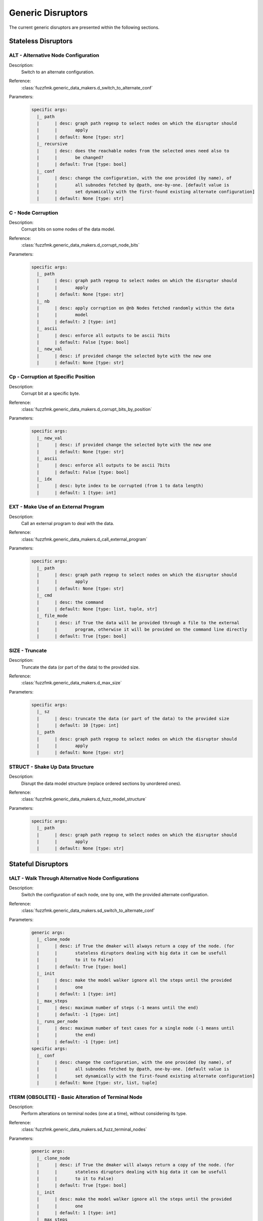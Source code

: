 .. _dis:generic-disruptors:

Generic Disruptors
******************

The current generic disruptors are presented within the following
sections.

Stateless Disruptors
====================

ALT - Alternative Node Configuration
------------------------------------

Description:
  Switch to an alternate configuration.

Reference:
  :class:`fuzzfmk.generic_data_makers.d_switch_to_alternate_conf`

Parameters:
  .. code-block:: none

       specific args: 
	 |_ path
	 |      | desc: graph path regexp to select nodes on which the disruptor should 
	 |      |       apply
	 |      | default: None [type: str]
	 |_ recursive
	 |      | desc: does the reachable nodes from the selected ones need also to 
	 |      |       be changed?
	 |      | default: True [type: bool]
	 |_ conf
	 |      | desc: change the configuration, with the one provided (by name), of 
	 |      |       all subnodes fetched by @path, one-by-one. [default value is 
	 |      |       set dynamically with the first-found existing alternate configuration]
	 |      | default: None [type: str]


C - Node Corruption
-------------------

Description:
  Corrupt bits on some nodes of the data model.

Reference:
  :class:`fuzzfmk.generic_data_makers.d_corrupt_node_bits`

Parameters:
  .. code-block:: none

       specific args: 
	 |_ path
	 |      | desc: graph path regexp to select nodes on which the disruptor should 
	 |      |       apply
	 |      | default: None [type: str]
	 |_ nb
	 |      | desc: apply corruption on @nb Nodes fetched randomly within the data 
	 |      |       model
	 |      | default: 2 [type: int]
	 |_ ascii
	 |      | desc: enforce all outputs to be ascii 7bits
	 |      | default: False [type: bool]
	 |_ new_val
	 |      | desc: if provided change the selected byte with the new one
	 |      | default: None [type: str]


Cp - Corruption at Specific Position
------------------------------------

Description:
  Corrupt bit at a specific byte.

Reference:
  :class:`fuzzfmk.generic_data_makers.d_corrupt_bits_by_position`

Parameters:
  .. code-block:: none

       specific args: 
	 |_ new_val
	 |      | desc: if provided change the selected byte with the new one
	 |      | default: None [type: str]
	 |_ ascii
	 |      | desc: enforce all outputs to be ascii 7bits
	 |      | default: False [type: bool]
	 |_ idx
	 |      | desc: byte index to be corrupted (from 1 to data length)
	 |      | default: 1 [type: int]


EXT - Make Use of an External Program
-------------------------------------

Description:
  Call an external program to deal with the data.

Reference:
  :class:`fuzzfmk.generic_data_makers.d_call_external_program`

Parameters:
  .. code-block:: none

       specific args: 
	 |_ path
	 |      | desc: graph path regexp to select nodes on which the disruptor should 
	 |      |       apply
	 |      | default: None [type: str]
	 |_ cmd
	 |      | desc: the command
	 |      | default: None [type: list, tuple, str]
	 |_ file_mode
	 |      | desc: if True the data will be provided through a file to the external 
	 |      |       program, otherwise it will be provided on the command line directly
	 |      | default: True [type: bool]


SIZE - Truncate
---------------

Description:
  Truncate the data (or part of the data) to the provided size.

Reference:
  :class:`fuzzfmk.generic_data_makers.d_max_size`

Parameters:
  .. code-block:: none

       specific args: 
	 |_ sz
	 |      | desc: truncate the data (or part of the data) to the provided size
	 |      | default: 10 [type: int]
	 |_ path
	 |      | desc: graph path regexp to select nodes on which the disruptor should 
	 |      |       apply
	 |      | default: None [type: str]


STRUCT - Shake Up Data Structure
--------------------------------

Description:
  Disrupt the data model structure (replace ordered sections by
  unordered ones).

Reference:
  :class:`fuzzfmk.generic_data_makers.d_fuzz_model_structure`

Parameters:
  .. code-block:: none

       specific args: 
	 |_ path
	 |      | desc: graph path regexp to select nodes on which the disruptor should 
	 |      |       apply
	 |      | default: None [type: str]


Stateful Disruptors
===================

tALT - Walk Through Alternative Node Configurations
---------------------------------------------------

Description:
  Switch the configuration of each node, one by one, with the provided
  alternate configuration.

Reference:
  :class:`fuzzfmk.generic_data_makers.sd_switch_to_alternate_conf`

Parameters:
  .. code-block:: none

       generic args: 
	 |_ clone_node
	 |      | desc: if True the dmaker will always return a copy of the node. (for 
	 |      |       stateless diruptors dealing with big data it can be usefull 
	 |      |       to it to False)
	 |      | default: True [type: bool]
	 |_ init
	 |      | desc: make the model walker ignore all the steps until the provided 
	 |      |       one
	 |      | default: 1 [type: int]
	 |_ max_steps
	 |      | desc: maximum number of steps (-1 means until the end)
	 |      | default: -1 [type: int]
	 |_ runs_per_node
	 |      | desc: maximum number of test cases for a single node (-1 means until 
	 |      |       the end)
	 |      | default: -1 [type: int]
       specific args: 
	 |_ conf
	 |      | desc: change the configuration, with the one provided (by name), of 
	 |      |       all subnodes fetched by @path, one-by-one. [default value is 
	 |      |       set dynamically with the first-found existing alternate configuration]
	 |      | default: None [type: str, list, tuple]


tTERM (OBSOLETE) - Basic Alteration of Terminal Node
----------------------------------------------------

Description:
  Perform alterations on terminal nodes (one at a time), without
  considering its type.

Reference:
  :class:`fuzzfmk.generic_data_makers.sd_fuzz_terminal_nodes`

Parameters:
  .. code-block:: none

       generic args: 
	 |_ clone_node
	 |      | desc: if True the dmaker will always return a copy of the node. (for 
	 |      |       stateless diruptors dealing with big data it can be usefull 
	 |      |       to it to False)
	 |      | default: True [type: bool]
	 |_ init
	 |      | desc: make the model walker ignore all the steps until the provided 
	 |      |       one
	 |      | default: 1 [type: int]
	 |_ max_steps
	 |      | desc: maximum number of steps (-1 means until the end)
	 |      | default: -1 [type: int]
	 |_ runs_per_node
	 |      | desc: maximum number of test cases for a single node (-1 means until 
	 |      |       the end)
	 |      | default: -1 [type: int]
       specific args: 
	 |_ determinist
	 |      | desc: make the disruptor determinist
	 |      | default: True [type: bool]
	 |_ alt_values
	 |      | desc: list of alternative values to be tested (replace the current 
	 |      |       base list used by the disruptor)
	 |      | default: None [type: list]
	 |_ ascii
	 |      | desc: enforce all outputs to be ascii 7bits
	 |      | default: False [type: bool]


tTYPE - Advanced Alteration of Terminal Typed Node
--------------------------------------------------

Description:
  Perform alterations on typed nodes (one at a time) accordingly to
  its type and various complementary information (such as size,
  allowed values, ...).

Reference:
  :class:`fuzzfmk.generic_data_makers.sd_fuzz_typed_nodes`

Parameters:
  .. code-block:: none

       generic args: 
	 |_ clone_node
	 |      | desc: if True the dmaker will always return a copy of the node. (for 
	 |      |       stateless diruptors dealing with big data it can be usefull 
	 |      |       to it to False)
	 |      | default: True [type: bool]
	 |_ init
	 |      | desc: make the model walker ignore all the steps until the provided 
	 |      |       one
	 |      | default: 1 [type: int]
	 |_ max_steps
	 |      | desc: maximum number of steps (-1 means until the end)
	 |      | default: -1 [type: int]
	 |_ runs_per_node
	 |      | desc: maximum number of test cases for a single node (-1 means until 
	 |      |       the end)
	 |      | default: -1 [type: int]
       specific args: 
	 |_ path
	 |      | desc: graph path regexp to select nodes on which the disruptor should 
	 |      |       apply
	 |      | default: None [type: str]
	 |_ order
	 |      | desc: when set to True, the fuzzing order is strictly guided by the 
	 |      |       data structure. Otherwise, fuzz weight (if specified in the 
	 |      |       data model) is used for ordering
	 |      | default: False [type: bool]
	 |_ deep
	 |      | desc: when set to True, if a node structure has changed, the modelwalker 
	 |      |       will reset its walk through the children nodes
	 |      | default: True [type: bool]


tSEP - Alteration of Separator Node
-----------------------------------

Description:
  Perform alterations on separators (one at a time). Each time a
  separator is encountered in the provided data, it will be replaced
  by another separator picked from the ones existing within the
  provided data.

Reference:
  :class:`fuzzfmk.generic_data_makers.sd_fuzz_separator_nodes`

Parameters:
  .. code-block:: none

       generic args: 
	 |_ clone_node
	 |      | desc: if True the dmaker will always return a copy of the node. (for 
	 |      |       stateless diruptors dealing with big data it can be usefull 
	 |      |       to it to False)
	 |      | default: True [type: bool]
	 |_ init
	 |      | desc: make the model walker ignore all the steps until the provided 
	 |      |       one
	 |      | default: 1 [type: int]
	 |_ max_steps
	 |      | desc: maximum number of steps (-1 means until the end)
	 |      | default: -1 [type: int]
	 |_ runs_per_node
	 |      | desc: maximum number of test cases for a single node (-1 means until 
	 |      |       the end)
	 |      | default: -1 [type: int]
       specific args: 
	 |_ path
	 |      | desc: graph path regexp to select nodes on which the disruptor should 
	 |      |       apply
	 |      | default: None [type: str]
	 |_ order
	 |      | desc: when set to True, the fuzzing order is strictly guided by the 
	 |      |       data structure. Otherwise, fuzz weight (if specified in the 
	 |      |       data model) is used for ordering
	 |      | default: False [type: bool]
	 |_ deep
	 |      | desc: when set to True, if a node structure has changed, the modelwalker 
	 |      |       will reset its walk through the children nodes
	 |      | default: True [type: bool]



tWALK - Walk Through a Data Model
---------------------------------

Description:
  Walk through the provided data and for each visited node, iterates
  over the allowed values (with respect to the data model).  Note: *no
  alteration* is performed by this disruptor.

Reference:
  :class:`fuzzfmk.generic_data_makers.sd_iter_over_data`

Parameters:
  .. code-block:: none

       generic args: 
	 |_ clone_node
	 |      | desc: if True the dmaker will always return a copy of the node. (for 
	 |      |       stateless diruptors dealing with big data it can be usefull 
	 |      |       to it to False)
	 |      | default: True [type: bool]
	 |_ init
	 |      | desc: make the model walker ignore all the steps until the provided 
	 |      |       one
	 |      | default: 1 [type: int]
	 |_ max_steps
	 |      | desc: maximum number of steps (-1 means until the end)
	 |      | default: -1 [type: int]
	 |_ runs_per_node
	 |      | desc: maximum number of test cases for a single node (-1 means until 
	 |      |       the end)
	 |      | default: -1 [type: int]
       specific args: 
	 |_ singleton
	 |      | desc: consume also terminal nodes with only one possible value
	 |      | default: False [type: bool]
	 |_ nt_only
	 |      | desc: walk through non-terminal nodes only
	 |      | default: False [type: bool]
